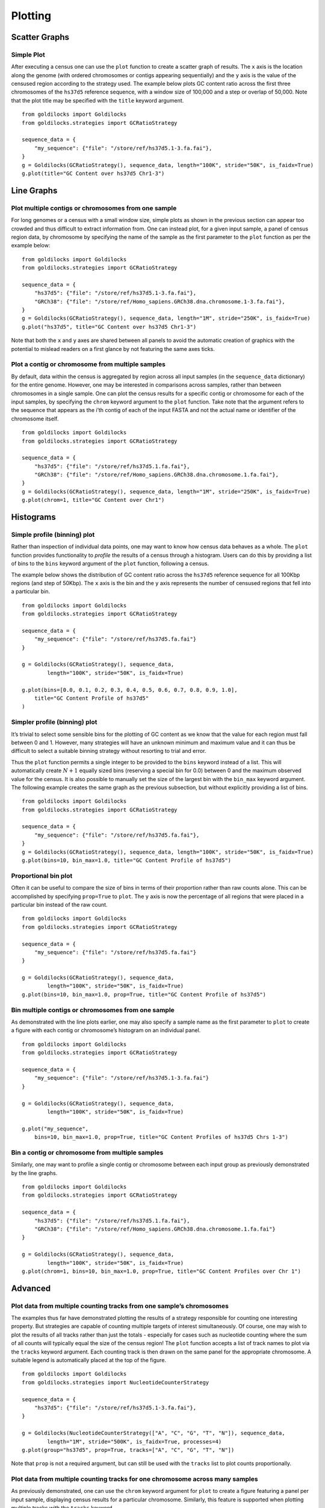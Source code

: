 ========
Plotting
========

Scatter Graphs
--------------

Simple Plot
~~~~~~~~~~~

After executing a census one can use the ``plot`` function to create a
scatter graph of results. The ``x`` axis is the location along the
genome (with ordered chromosomes or contigs appearing sequentially) and
the ``y`` axis is the value of the censused region according to the
strategy used. The example below plots GC content ratio across the first
three chromosomes of the ``hs37d5`` reference sequence, with a window
size of 100,000 and a step or overlap of 50,000. Note that the plot
title may be specified with the ``title`` keyword argument. ::

    from goldilocks import Goldilocks
    from goldilocks.strategies import GCRatioStrategy

    sequence_data = {
        "my_sequence": {"file": "/store/ref/hs37d5.1-3.fa.fai"},
    }
    g = Goldilocks(GCRatioStrategy(), sequence_data, length="100K", stride="50K", is_faidx=True)
    g.plot(title="GC Content over hs37d5 Chr1-3")


.. image:: examples/figures/5-1-1.png
   :scale: 50 %


Line Graphs
-----------

Plot multiple contigs or chromosomes from one sample
~~~~~~~~~~~~~~~~~~~~~~~~~~~~~~~~~~~~~~~~~~~~~~~~~~~~

For long genomes or a census with a small window size, simple plots as
shown in the previous section can appear too crowded and thus difficult
to extract information from. One can instead plot, for a given input
sample, a panel of census region data, by chromosome by specifying the
name of the sample as the first parameter to the ``plot`` function as
per the example below: ::

    from goldilocks import Goldilocks
    from goldilocks.strategies import GCRatioStrategy

    sequence_data = {
        "hs37d5": {"file": "/store/ref/hs37d5.1-3.fa.fai"},
        "GRCh38": {"file": "/store/ref/Homo_sapiens.GRCh38.dna.chromosome.1-3.fa.fai"},
    }
    g = Goldilocks(GCRatioStrategy(), sequence_data, length="1M", stride="250K", is_faidx=True)
    g.plot("hs37d5", title="GC Content over hs37d5 Chr1-3")

.. image:: examples/figures/5-2-1.png
   :scale: 50 %

Note that both the ``x`` and ``y`` axes are shared between all panels to
avoid the automatic creation of graphics with the potential to mislead
readers on a first glance by not featuring the same axes ticks.

Plot a contig or chromosome from multiple samples
~~~~~~~~~~~~~~~~~~~~~~~~~~~~~~~~~~~~~~~~~~~~~~~~~

By default, data within the census is aggregated by region across all
input samples (in the ``sequence_data`` dictionary) for the entire
genome. However, one may be interested in comparisons across samples,
rather than between chromosomes in a single sample. One can plot the
census results for a specific contig or chromosome for each of the input
samples, by specifying the ``chrom`` keyword argument to the ``plot``
function. Take note that the argument refers to the sequence that
appears as the i’th contig of each of the input FASTA and not the actual
name or identifier of the chromosome itself. ::

    from goldilocks import Goldilocks
    from goldilocks.strategies import GCRatioStrategy

    sequence_data = {
        "hs37d5": {"file": "/store/ref/hs37d5.1.fa.fai"},
        "GRCh38": {"file": "/store/ref/Homo_sapiens.GRCh38.dna.chromosome.1.fa.fai"},
    }
    g = Goldilocks(GCRatioStrategy(), sequence_data, length="1M", stride="250K", is_faidx=True)
    g.plot(chrom=1, title="GC Content over Chr1")

.. image:: examples/figures/5-2-2.png
   :scale: 50 %

Histograms
----------

Simple profile (binning) plot
~~~~~~~~~~~~~~~~~~~~~~~~~~~~~

Rather than inspection of individual data points, one may want to know
how census data behaves as a whole. The ``plot`` function provides
functionality to *profile* the results of a census through a histogram.
Users can do this by providing a list of bins to the ``bins`` keyword
argument of the ``plot`` function, following a census.

The example below shows the distribution of GC content ratio across the
``hs37d5`` reference sequence for all 100Kbp regions (and step of
50Kbp). The ``x`` axis is the bin and the ``y`` axis represents the
number of censused regions that fell into a particular bin. ::

    from goldilocks import Goldilocks
    from goldilocks.strategies import GCRatioStrategy

    sequence_data = {
        "my_sequence": {"file": "/store/ref/hs37d5.fa.fai"}
    }

    g = Goldilocks(GCRatioStrategy(), sequence_data,
            length="100K", stride="50K", is_faidx=True)

    g.plot(bins=[0.0, 0.1, 0.2, 0.3, 0.4, 0.5, 0.6, 0.7, 0.8, 0.9, 1.0],
        title="GC Content Profile of hs37d5"
    )

.. image:: examples/figures/5-3-1.png
   :scale: 50 %

Simpler profile (binning) plot
~~~~~~~~~~~~~~~~~~~~~~~~~~~~~~

It’s trivial to select some sensible bins for the plotting of GC content
as we know that the value for each region must fall between 0 and 1.
However, many strategies will have an unknown minimum and maximum value
and it can thus be difficult to select a suitable binning strategy
without resorting to trial and error.

Thus the ``plot`` function permits a single integer to be provided to
the ``bins`` keyword instead of a list. This will automatically create
:math:`N+1` equally sized bins (reserving a special bin for 0.0) between
0 and the maximum observed value for the census. It is also possible to
manually set the size of the largest bin with the ``bin_max`` keyword
argument. The following example creates the same graph as the previous
subsection, but without explicitly providing a list of bins. ::

    from goldilocks import Goldilocks
    from goldilocks.strategies import GCRatioStrategy

    sequence_data = {
        "my_sequence": {"file": "/store/ref/hs37d5.fa.fai"},
    }
    g = Goldilocks(GCRatioStrategy(), sequence_data, length="100K", stride="50K", is_faidx=True)
    g.plot(bins=10, bin_max=1.0, title="GC Content Profile of hs37d5")

Proportional bin plot
~~~~~~~~~~~~~~~~~~~~~

Often it can be useful to compare the size of bins in terms of their
proportion rather than raw counts alone. This can be accomplished by
specifying ``prop=True`` to ``plot``. The ``y`` axis is now the
percentage of all regions that were placed in a particular bin instead
of the raw count. ::

    from goldilocks import Goldilocks
    from goldilocks.strategies import GCRatioStrategy

    sequence_data = {
        "my_sequence": {"file": "/store/ref/hs37d5.fa.fai"}
    }

    g = Goldilocks(GCRatioStrategy(), sequence_data,
            length="100K", stride="50K", is_faidx=True)
    g.plot(bins=10, bin_max=1.0, prop=True, title="GC Content Profile of hs37d5")

.. image:: examples/figures/5-3-3.png
   :scale: 50 %

Bin multiple contigs or chromosomes from one sample
~~~~~~~~~~~~~~~~~~~~~~~~~~~~~~~~~~~~~~~~~~~~~~~~~~~

As demonstrated with the line plots earlier, one may also specify a
sample name as the first parameter to ``plot`` to create a figure with
each contig or chromosome’s histogram on an individual panel. ::

    from goldilocks import Goldilocks
    from goldilocks.strategies import GCRatioStrategy

    sequence_data = {
        "my_sequence": {"file": "/store/ref/hs37d5.1-3.fa.fai"}
    }

    g = Goldilocks(GCRatioStrategy(), sequence_data,
            length="100K", stride="50K", is_faidx=True)

    g.plot("my_sequence",
        bins=10, bin_max=1.0, prop=True, title="GC Content Profiles of hs37d5 Chrs 1-3")


.. image:: examples/figures/5-3-4.png
   :scale: 50 %

Bin a contig or chromosome from multiple samples
~~~~~~~~~~~~~~~~~~~~~~~~~~~~~~~~~~~~~~~~~~~~~~~~

Similarly, one may want to profile a single contig or chromosome between
each input group as previously demonstrated by the line graphs. ::

    from goldilocks import Goldilocks
    from goldilocks.strategies import GCRatioStrategy

    sequence_data = {
        "hs37d5": {"file": "/store/ref/hs37d5.1.fa.fai"},
        "GRCh38": {"file": "/store/ref/Homo_sapiens.GRCh38.dna.chromosome.1.fa.fai"}
    }

    g = Goldilocks(GCRatioStrategy(), sequence_data,
            length="100K", stride="50K", is_faidx=True)
    g.plot(chrom=1, bins=10, bin_max=1.0, prop=True, title="GC Content Profiles over Chr 1")


.. image:: examples/figures/5-3-5.png
   :scale: 50 %

Advanced
--------

Plot data from multiple counting tracks from one sample’s chromosomes
~~~~~~~~~~~~~~~~~~~~~~~~~~~~~~~~~~~~~~~~~~~~~~~~~~~~~~~~~~~~~~~~~~~~~

The examples thus far have demonstrated plotting the results of a
strategy responsible for counting one interesting property. But strategies are capable of counting
multiple targets of interest simultaneously. Of course, one may wish to
plot the results of all tracks rather than just the totals - especially
for cases such as nucleotide counting where the sum of all counts will
typically equal the size of the census region! The ``plot`` function
accepts a list of track names to plot via the ``tracks`` keyword
argument. Each counting track is then drawn on the same panel for the
appropriate chromosome. A suitable legend is automatically placed at the
top of the figure. ::

    from goldilocks import Goldilocks
    from goldilocks.strategies import NucleotideCounterStrategy

    sequence_data = {
        "hs37d5": {"file": "/store/ref/hs37d5.1-3.fa.fai"},
    }

    g = Goldilocks(NucleotideCounterStrategy(["A", "C", "G", "T", "N"]), sequence_data,
            length="1M", stride="500K", is_faidx=True, processes=4)
    g.plot(group="hs37d5", prop=True, tracks=["A", "C", "G", "T", "N"])


.. image:: examples/figures/5-4-1.png
   :scale: 50 %

Note that ``prop`` is not a required argument, but can still be used
with the ``tracks`` list to plot counts proportionally.

Plot data from multiple counting tracks for one chromosome across many samples
~~~~~~~~~~~~~~~~~~~~~~~~~~~~~~~~~~~~~~~~~~~~~~~~~~~~~~~~~~~~~~~~~~~~~~~~~~~~~~

As previously demonstrated, one can use the ``chrom`` keyword
argument for ``plot`` to create a figure featuring a panel per input
sample, displaying census results for a particular chromosome.
Similarly, this feature is supported when plotting multiple tracks with
the ``tracks`` keyword. ::

    from goldilocks import Goldilocks
    from goldilocks.strategies import NucleotideCounterStrategy

    sequence_data = {
        "hs37d5": {"file": "/store/ref/hs37d5.1.fa.fai"},
        "GRCh38": {"file": "/store/ref/Homo_sapiens.GRCh38.dna.chromosome.1.fa.fai"},
    }

    g = Goldilocks(NucleotideCounterStrategy(["A", "C", "G", "T", "N"]), sequence_data,
            length="1M", stride="500K", is_faidx=True, processes=4)
    g.plot(chrom=1, prop=True, tracks=["A", "C", "G", "T", "N"])


.. image:: examples/figures/5-4-2.png
   :scale: 50 %

Integration with external plotting tools
----------------------------------------

ggplot2
~~~~~~~

Plotting packages such as ``ggplot2`` favour \`\`melted" input.
The figure below was created using
data from Goldilocks as part of our quality control study, the scatter
plot compares the density of SNPs between the GWAS and SNP chip studies
across the human genome.

.. image:: examples/figures/megabase_plot.png
   :scale: 15 %

Circos
~~~~~~

Goldilocks has an output format
specifically designed to output information for use with the \`\`popular
and pretty" ``circos`` visualisation tool. Below is an example of a
figure that can be generated from data gathered by Goldilocks. The
figure visualises the selection of regions from our original quality
control study. The Python script used to generate the data and the Circos
configuration follow.

.. image:: examples/figures/circos_latest.png
   :scale: 15 %

.. image:: examples/figures/circos_chr3-paper-col.png
   :scale: 15 %

Python script ::

    from goldilocks import Goldilocks
    from goldilocks.strategies import PositionCounterStrategy

    sequence_data = {
        "gwas": {"file": "/encrypt/ngsqc/vcf/cd-seq.vcf.q"},
        "ichip": {"file": "/encrypt/ngsqc/vcf/cd-ichip.vcf.q"},
    }

    g = Goldilocks(PositionCounterStrategy(), sequence_data,
            length="1M", stride="500K", is_pos_file=True)

    # Query for regions that meet all criteria across both sample groups
    # The output file goldilocks.circ is used to plot the yellow triangular indicators
    g.query("median", percentile_distance=20, group="gwas", exclusions={"chr": [6]})
    g.query("max", percentile_distance=5, group="ichip")
    g.export_meta(fmt="circos", group="total", value_bool=True, chr_prefix="hs", to="goldilocks.circ")

    # Reset the regions selected and saved by queries
    g.reset_candidates()

    # Export all region counts for both groups individually
    # The -all.circ files are used to plot the scatter plots and heatmaps
    g.export_meta(fmt="circos", group="gwas", chr_prefix="hs", to="gwas-all.circ")
    g.export_meta(fmt="circos", group="ichip", chr_prefix="hs", to="ichip-all.circ")

    # Export region counts for the groups where the criteria are met
    # The -candidates.circ files are used to plot the yellow 'bricks' that
    #   appear between the two middle heatmaps
    g.query("median", percentile_distance=20, group="gwas")
    g.export_meta(fmt="circos", group="gwas", to="gwas-candidates.circ")
    g.reset_candidates()
    g.query("max", percentile_distance=5, group="ichip")
    g.export_meta(fmt="circos", group="ichip", to="ichip-candidates.circ")
    g.reset_candidates()


Circos configuration ::

    # circos.conf
    <colors>
    gold = 255, 204, 0
    </colors>

    karyotype = data/karyotype/karyotype.human.hg19.txt
    chromosomes_units           = 1000000
    chromosomes_display_default = no
    chromosomes = hs3;

    <ideogram>

    <spacing>
    default = 0.01r
    break   = 2u
    </spacing>


    # Ideogram position, fill and outline
    radius    = 0.9r
    thickness = 80p
    fill      = yes
    stroke_color     = dgrey
    stroke_thickness = 3p

    # Bands
    show_bands = yes
    band_transparency = 4
    fill_bands            = yes
    band_stroke_thickness = 2
    band_stroke_color     = white

    # Labels
    show_label     = no
    label_font       = default
    label_radius     = 1r + 75p
    label_size     = 72
    label_parallel   = yes
    label_case     = upper

    </ideogram>

    # Ticks
    show_ticks          = yes
    show_tick_labels    = yes

    <ticks>

    label_font       = default
    radius               = dims(ideogram,radius_outer)
    label_offset         = 5p
    orientation          = out
    label_multiplier     = 1e-6
    color                = black
    chromosomes_display_default = yes

    <tick>
        spacing = 1u
        size = 10p
        thickness = 3p
        color = lgrey
        show_label = no
    </tick>

    <tick>
        spacing = 5u
        size = 20p
        thickness = 5p
        color = dgrey
        show_label = yes
        label_size = 24p
        label_offset = 0p
        format = %d
    </tick>

    <tick>
        spacing = 10u
        size = 30p
        thickness = 5p
        color = black
        show_label = yes
        label_size = 40p
        label_offset = 5p
        format = %d
    </tick>

    </ticks>

    track_width = 0.05
    track_pad   = 0.02
    track_start = 0.95

    <plots>
    <plot>
        type            = scatter
        file        = goldilocks.circ
        r1      = 0.98r
        r0      = 0.95r
        orientation = out

        glyph = triangle
        #glyph_rotation = 180
        glyph_size = 50p

        color     = gold
        stroke_thickness = 2p
        stroke_color = black

        min = 0
        max = 1

    </plot>
    <plot>
        type  = scatter

        file    = gwas-all.circ
        r1      = 0.95r
        r0      = 0.80r

        fill = no
        fill_color       = black
        color = black_a1
        stroke_color     = black
        glyph            = circle
        glyph_size       = 12

        <backgrounds>
            <background>
                color = vlgrey
                y0    = 207
            </background>
            <background>
                color = vlgrey
                y1    = 207
                y0    = 179
            </background>
            <background>
                color = gold
                y1    = 179
                y0    = 148
            </background>
            <background>
                color = vlgrey
                y1    = 145
                y0    = 122
            </background>
            <background>
                color = vlgrey
                y1    = 122
                y0    = 0
            </background>
        </backgrounds>

        <axes>
            <axis>
                color     = white
                thickness = 1
                spacing   = 0.05r
            </axis>
        </axes>
        <rules>
            <rule>
                condition  = var(value) < 1
                show = no
            </rule>
        </rules>
    </plot>
    <plot>
        type    = heatmap
        file    = gwas-all.circ

        # color list
        color   = grey,vvlblue,vlblue,lblue,blue,dblue,vdblue,vvdblue,black
        r1      = 0.80r
        r0      = 0.75r

        scale_log_base = 0.75
        color_mapping = 2
        min = 1
        max = 267 # 95%
    </plot>

    <plot>
        type            = tile
        layers_overflow = collapse
        file        = gwas-candidates.circ
        r1      = 0.7495r
        r0      = 0.73r
        orientation = in

        layers      = 1
        margin      = 0.0u
        thickness   = 30p
        padding     = 8p

        color     = gold
        stroke_thickness = 0
        stroke_color = gold
    </plot>
    <plot>
        type            = tile
        layers_overflow = collapse
        file        = ichip-candidates.circ
        r1      = 0.73r
        r0      = 0.70r
        orientation = out

        layers      = 1
        margin      = 0.0u
        thickness   = 30p
        padding     = 8p

        color     = gold
        stroke_color = gold
    </plot>

    <plot>
        type    = heatmap
        file    = ichip-all.circ

        # color list
        color   = grey,vvlgreen,vlgreen,lgreen,green,dgreen,vdgreen,vvdgreen,black
        r1      = 0.70r
        r0      = 0.65r

        min = 1
        max = 1097.71 # 99%
        color_mapping = 2
        scale_log_base = 0.2

    </plot>
    <plot>
        type  = scatter

        file    = ichip-all.circ
        r1      = 0.65r
        r0      = 0.50r
        orientation = in

        fill_color       = black
        stroke_color     = black
        glyph            = circle
        glyph_size       = 12
        color = black_a1

        <backgrounds>
            <background>
                color = gold
                y0    = 379
            </background>
            <background>
                color = vlgrey
                y1    = 379
                y0    = 49
            </background>
            <background>
                color = vlgrey
                y1    = 49
                y0    = 0
            </background>
        </backgrounds>

        <axes>
            <axis>
                color     = white
                thickness = 1
                spacing   = 0.05r
            </axis>
        </axes>
        <rules>
            <rule>
                condition  = var(value) < 1
                show = no
            </rule>
        </rules>
    </plot>

    </plots>

    ################################################################
    # The remaining content is standard and required. It is imported 
    # from default files in the Circos distribution.
    #
    # These should be present in every Circos configuration file and
    # overridden as required. To see the content of these files, 
    # look in etc/ in the Circos distribution.

    <image>
    # Included from Circos distribution.
    <<include etc/image.conf>>
    </image>

    # RGB/HSV color definitions, color lists, location of fonts, fill patterns.
    # Included from Circos distribution.
    <<include etc/colors_fonts_patterns.conf>>

    # Debugging, I/O an dother system parameters
    # Included from Circos distribution.
    <<include etc/housekeeping.conf>>
    anti_aliasing* = no
